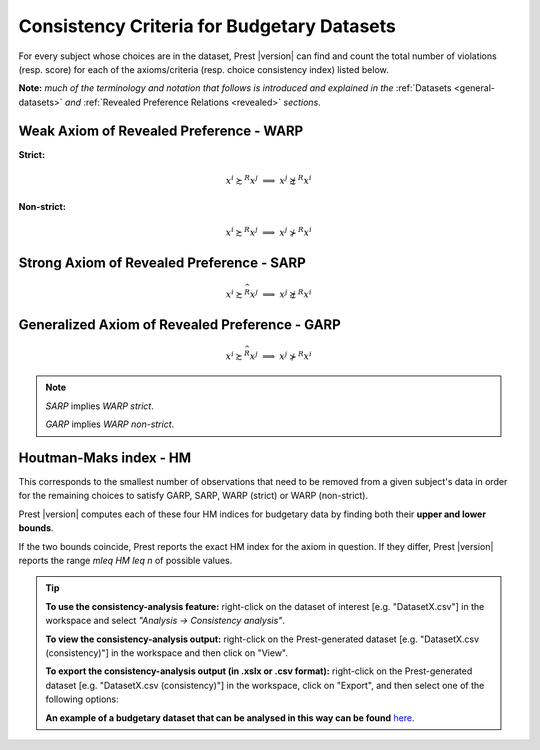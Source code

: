 Consistency Criteria for Budgetary Datasets
===========================================

For every subject whose choices are in the dataset, Prest |version| can find and count the 
total number of violations (resp. score) for each of the axioms/criteria (resp. choice consistency index) listed below.

**Note:** *much of the terminology and notation that follows is introduced and explained in the* 
:ref:`Datasets <general-datasets>` *and* :ref:`Revealed Preference Relations <revealed>` *sections*.


Weak Axiom of Revealed Preference - WARP
----------------------------------------

**Strict:**

.. math::
    x^i\succsim^R x^j\;\; \Longrightarrow\;\; x^j\not\succsim^R x^i

**Non-strict:**

.. math::
    x^i\succsim^R x^j\;\; \Longrightarrow\;\; x^j\not\succ^R x^i
	
Strong Axiom of Revealed Preference - SARP
------------------------------------------

.. math::
    x^i\succsim^{\widehat{R}}x^j\;\; \Longrightarrow\;\; x^j\not\succsim^R x^i
	
	
Generalized Axiom of Revealed Preference - GARP
-----------------------------------------------

.. math::
    x^i\succsim^{\widehat{R}}x^j\;\; \Longrightarrow\;\; x^j\not\succ^R x^i

.. note::
	*SARP* implies *WARP strict*.
	
	*GARP* implies *WARP non-strict*.
	
Houtman-Maks index - HM
-----------------------

This corresponds to the smallest number of observations that need to be removed from a given subject's data
in order for the remaining choices to satisfy GARP, SARP, WARP (strict) or WARP (non-strict). 

Prest |version| computes each of these four HM indices for budgetary data by finding both 
their **upper and lower bounds**. 

If the two bounds coincide, Prest reports the exact HM index for the axiom in question. If they differ, Prest |version| reports
the range `m\leq HM \leq n` of possible values.


.. _budgetary-consistency-tip:

.. tip::
     **To use the consistency-analysis feature:** right-click on the dataset of interest [e.g. "DatasetX.csv"] in the workspace and select *"Analysis -> Consistency analysis"*.

     **To view the consistency-analysis output:** right-click on the Prest-generated dataset [e.g. "DatasetX.csv (consistency)"] in the workspace and then click on "View".

     **To export the consistency-analysis output (in .xslx or .csv format):** right-click on the Prest-generated dataset [e.g. "DatasetX.csv (consistency)"] 
     in the workspace, click on "Export", and then select one of the following options:
     
     **An example of a budgetary dataset that can be analysed in this way can be found** `here </_static/examples/budgetary.csv>`_. 
